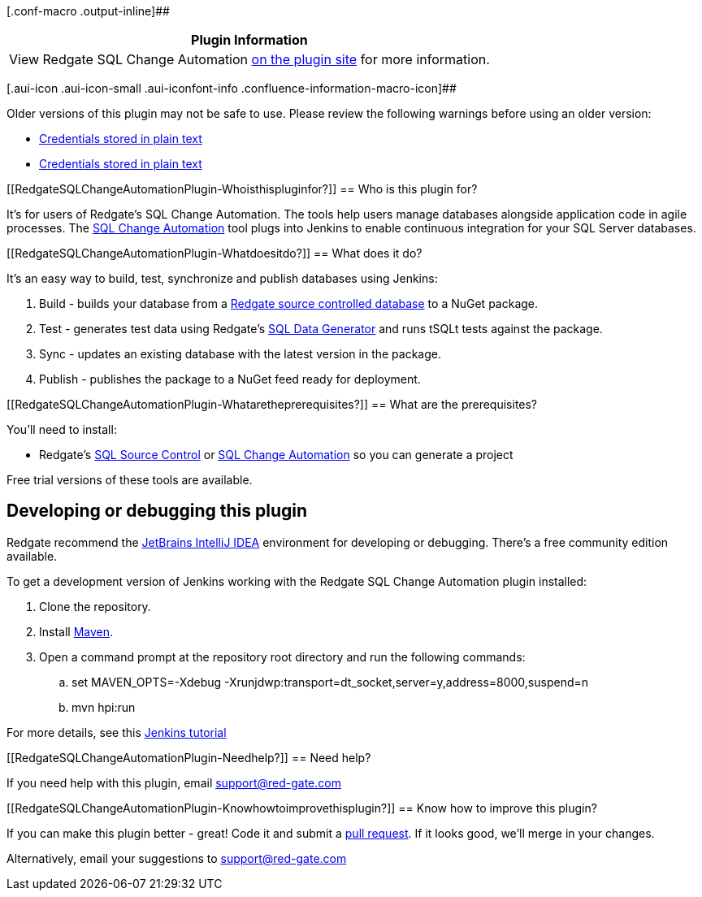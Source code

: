 [.conf-macro .output-inline]##

[cols="",options="header",]
|===
|Plugin Information
|View Redgate SQL Change Automation
https://plugins.jenkins.io/redgate-sql-ci[on the plugin site] for more
information.
|===

[.aui-icon .aui-icon-small .aui-iconfont-info .confluence-information-macro-icon]##

Older versions of this plugin may not be safe to use. Please review the
following warnings before using an older version:

* https://jenkins.io/security/advisory/2019-12-17/#SECURITY-1598[Credentials
stored in plain text]
* https://jenkins.io/security/advisory/2020-01-15/#SECURITY-1696[Credentials
stored in plain text]

[[RedgateSQLChangeAutomationPlugin-Whoisthispluginfor?]]
== Who is this plugin for?

It's for users of Redgate's SQL Change Automation. The tools help users
manage databases alongside application code in agile processes. The
http://www.red-gate.com/sca[SQL Change Automation] tool plugs into
Jenkins to enable continuous integration for your SQL Server databases.

[[RedgateSQLChangeAutomationPlugin-Whatdoesitdo?]]
== What does it do?

It's an easy way to build, test, synchronize and publish databases using
Jenkins:

. Build - builds your database from a
http://www.red-gate.com/sqlsourcecontrol/[Redgate source controlled
database] to a NuGet package.
. Test - generates test data using Redgate's
http://www.red-gate.com/sql-data-generator/[SQL Data Generator] and runs
tSQLt tests against the package.
. Sync - updates an existing database with the latest version in the
package.
. Publish - publishes the package to a NuGet feed ready for deployment.

[[RedgateSQLChangeAutomationPlugin-Whataretheprerequisites?]]
== What are the prerequisites?

You'll need to install:

* Redgate's
https://www.red-gate.com/products/sql-development/sql-source-control/[SQL
Source Control] or https://www.red-gate.com/sca[SQL Change
Automation] so you can generate a project

Free trial versions of these tools are available.

[[RedgateSQLChangeAutomationPlugin-Developingordebuggingthisplugin]]
== Developing or debugging this plugin

Redgate recommend the https://www.jetbrains.com/idea/[JetBrains IntelliJ
IDEA] environment for developing or debugging. There's a free community
edition available.

To get a development version of Jenkins working with the Redgate SQL
Change Automation plugin installed:

. Clone the repository.
. Install https://maven.apache.org/download.cgi[Maven].
. Open a command prompt at the repository root directory and run the
following commands:
.. set MAVEN_OPTS=-Xdebug
-Xrunjdwp:transport=dt_socket,server=y,address=8000,suspend=n
.. mvn hpi:run

For more details, see this
https://wiki.jenkins-ci.org/display/JENKINS/Plugin+tutorial[Jenkins
tutorial]

[[RedgateSQLChangeAutomationPlugin-Needhelp?]]
== Need help?

If you need help with this plugin, email support@red-gate.com

[[RedgateSQLChangeAutomationPlugin-Knowhowtoimprovethisplugin?]]
== Know how to improve this plugin?

If you can make this plugin better - great! Code it and submit a
https://github.com/jenkinsci/redgate-sql-ci-plugin/pulls[pull request].
If it looks good, we'll merge in your changes.

Alternatively, email your suggestions to support@red-gate.com
